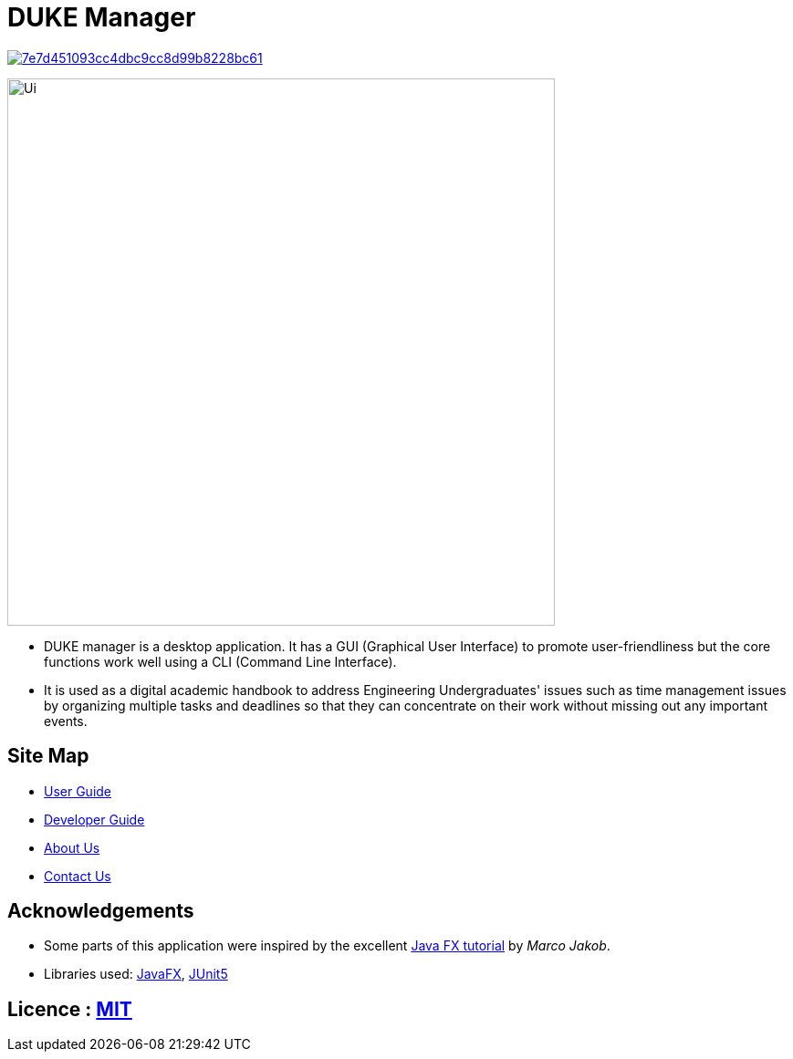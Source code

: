 = DUKE Manager
ifdef::env-github,env-browser[:relfileprefix: docs/]

image:https://api.codacy.com/project/badge/Grade/7e7d451093cc4dbc9cc8d99b8228bc61[link="https://www.codacy.com/manual/DukeManager/main?utm_source=github.com&amp;utm_medium=referral&amp;utm_content=AY1920S1-CS2113-T13-4/main&amp;utm_campaign=Badge_Grade"]

ifdef::env-github[]
image::docs/images/Ui.png[width="600"]
endif::[]

ifndef::env-github[]
image::docs/images/Ui.png[width="600"]
endif::[]

* DUKE manager is a desktop application. It has a GUI (Graphical User Interface) to promote user-friendliness but the core functions work well using a CLI (Command Line Interface).
* It is used as a digital academic handbook to address Engineering Undergraduates' issues such as time management issues by organizing multiple tasks and deadlines so that they can concentrate on their work without missing out any important events.

== Site Map

* https://github.com/AY1920S1-CS2113-T13-4/main/blob/master/docs/UserGuide.pdf[User Guide]
* https://github.com/AY1920S1-CS2113-T13-4/main/blob/master/docs/DeveloperGuide.pdf[Developer Guide]
* <<AboutUs#, About Us>>
* <<ContactUs#, Contact Us>>

== Acknowledgements

* Some parts of this application were inspired by the excellent http://code.makery.ch/library/javafx-8-tutorial/[Java FX tutorial] by
_Marco Jakob_.
* Libraries used: https://openjfx.io/[JavaFX], https://github.com/junit-team/junit5[JUnit5]

== Licence : link:LICENSE[MIT]
